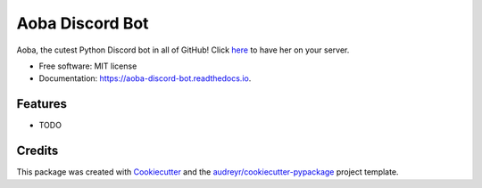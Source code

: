 ================
Aoba Discord Bot
================


.. image:: https://img.shields.io/pypi/v/aoba_discord_bot.svg
        :target: https://pypi.python.org/pypi/aoba_discord_bot

.. image:: https://img.shields.io/travis/douglascdev/aoba_discord_bot.svg
        :target: https://travis-ci.com/douglascdev/aoba_discord_bot

.. image:: https://readthedocs.org/projects/aoba-discord-bot/badge/?version=latest
        :target: https://aoba-discord-bot.readthedocs.io/en/latest/?version=latest
        :alt: Documentation Status


.. image:: https://pyup.io/repos/github/douglascdev/aoba_discord_bot/shield.svg
     :target: https://pyup.io/repos/github/douglascdev/aoba_discord_bot/
     :alt: Updates



Aoba, the cutest Python Discord bot in all of GitHub! Click `here <https://discord.com/api/oauth2/authorize?client_id=525711332591271948&permissions=8&scope=bot>`__ to have her on your server.


* Free software: MIT license
* Documentation: https://aoba-discord-bot.readthedocs.io.


Features
--------

* TODO

Credits
-------

This package was created with Cookiecutter_ and the `audreyr/cookiecutter-pypackage`_ project template.

.. _Cookiecutter: https://github.com/audreyr/cookiecutter
.. _`audreyr/cookiecutter-pypackage`: https://github.com/audreyr/cookiecutter-pypackage
